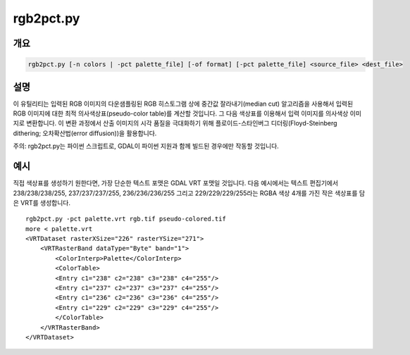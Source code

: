 .. _rgb2pct:

================================================================================
rgb2pct.py
================================================================================

.. only:: html

    24비트 RGB 이미지를 8비트 색상표 이미지로 변환합니다.

.. Index:: rgb2pct

개요
--------

.. code-block::

    rgb2pct.py [-n colors | -pct palette_file] [-of format] [-pct palette_file] <source_file> <dest_file>

설명
-----------

이 유틸리티는 입력된 RGB 이미지의 다운샘플링된 RGB 히스토그램 상에 중간값 잘라내기(median cut) 알고리즘을 사용해서 입력된 RGB 이미지에 대한 최적 의사색상표(pseudo-color table)를 계산할 것입니다. 그 다음 색상표를 이용해서 입력 이미지를 의사색상 이미지로 변환합니다. 이 변환 과정에서 산출 이미지의 시각 품질을 극대화하기 위해 플로이드-스타인버그 디더링(Floyd-Steinberg dithering; 오차확산법(error diffusion))을 활용합니다.

.. program:: rgb2pct

.. option:: -n <color>

    생성된 색상표에 들어갈 색상 개수를 선택합니다. 기본값은 256개입니다. 이 값은 2에서 256사이의 정수여야만 합니다.

.. option:: -pct <palette_file>

    색상표를 계산하는 대신 <palette_file>로부터 색상표를 추출합니다. 여러 파일에 일관된 색상표를 적용하려는 경우 사용할 수 있습니다. <palette_file>은 GDAL이 지원하는 포맷의 색상표를 가진 래스터 파일 또는 이 프로그램이 지원하는 포맷(txt, qml, qlr)으로 된 색상 파일 가운데 하나여야만 합니다.

.. option:: -of <format>

    산출물 포맷을 선택합니다. GDAL 2.3버전부터 이 옵션을 지정하지 않는 경우 확장자로부터 포맷을 추정합니다. (이전 버전까지는 GTiff를 사용했습니다.) 단축 포맷명을 사용하십시오. 의사색상표를 지원하는 산출물 포맷만 사용해야 합니다.

.. option:: -pct <palette_file>

    색상표를 <source_file>로부터 가져오는 대신 <palette_file>로부터 추출합니다. 파일이 여러 개인 경우 색상표가 일관성을 가지도록 하는 데 사용할 수 있습니다. <palette_file>은 색상표를 가진 GDAL 지원 포맷 래스터 파일 또는 지원 포맷 (txt, qml, qlr) 색상 파일 가운데 하나여야만 합니다.

.. option:: <source_file>

    입력 RGB 파일입니다.

.. option:: <dest_file>

    생성할 산출 의사색상 파일입니다.

주의: rgb2pct.py는 파이썬 스크립트로, GDAL이 파이썬 지원과 함께 빌드된 경우에만 작동할 것입니다.

예시
-------

직접 색상표를 생성하기 원한다면, 가장 단순한 텍스트 포맷은 GDAL VRT 포맷일 것입니다. 다음 예시에서는 텍스트 편집기에서 238/238/238/255, 237/237/237/255, 236/236/236/255 그리고 229/229/229/255라는 RGBA 색상 4개를 가진 작은 색상표를 담은 VRT를 생성합니다.

::

    rgb2pct.py -pct palette.vrt rgb.tif pseudo-colored.tif
    more < palette.vrt
    <VRTDataset rasterXSize="226" rasterYSize="271">
        <VRTRasterBand dataType="Byte" band="1">
            <ColorInterp>Palette</ColorInterp>
            <ColorTable>
            <Entry c1="238" c2="238" c3="238" c4="255"/>
            <Entry c1="237" c2="237" c3="237" c4="255"/>
            <Entry c1="236" c2="236" c3="236" c4="255"/>
            <Entry c1="229" c2="229" c3="229" c4="255"/>
            </ColorTable>
        </VRTRasterBand>
    </VRTDataset>
